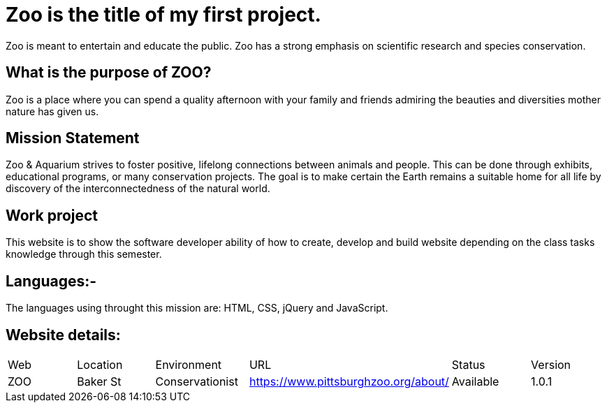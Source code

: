 # Zoo is the title of my first project.  

:ZOO_WEB: ZOO
:ZOO_LOC: Baker St
:ZOO_ENV: Conservationist
:ZOO_URL: https://www.pittsburghzoo.org/about/
:ZOO_STATUS: Available
:ZOO_VERSION: 1.0.1
:Imagesdir: image



Zoo is meant to entertain and educate the public. Zoo has a strong emphasis on scientific research and species conservation.

## What is the purpose of ZOO?
Zoo is a place where you can spend a quality afternoon with your family and friends admiring the beauties and diversities mother nature has given us.

## Mission Statement
Zoo & Aquarium strives to foster positive, lifelong connections between animals and people. This can be done through exhibits, educational programs, or many conservation projects. The goal is to make certain the Earth remains a suitable home for all life by  discovery of the interconnectedness of the natural world.

## Work project 
This website is to show the software developer ability of how to create, develop and build website depending on the class tasks knowledge through this semester.

## Languages:-
The languages using throught this mission are: HTML, CSS, jQuery and JavaScript. 

## Website details:

[grid="rows",format="csv"]

|==========================
Web,Location,Environment,URL,Status,Version
{ZOO_WEB},{ZOO_LOC},{ZOO_ENV},{ZOO_URL},{ZOO_STATUS},{ZOO_VERSION}
|==========================|

image :: AC.jpg[alt=ac,width=350px][orientation=portrait] 

